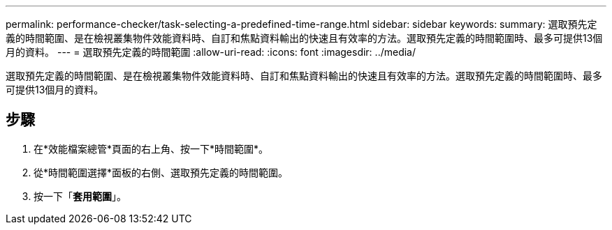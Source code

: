 ---
permalink: performance-checker/task-selecting-a-predefined-time-range.html 
sidebar: sidebar 
keywords:  
summary: 選取預先定義的時間範圍、是在檢視叢集物件效能資料時、自訂和焦點資料輸出的快速且有效率的方法。選取預先定義的時間範圍時、最多可提供13個月的資料。 
---
= 選取預先定義的時間範圍
:allow-uri-read: 
:icons: font
:imagesdir: ../media/


[role="lead"]
選取預先定義的時間範圍、是在檢視叢集物件效能資料時、自訂和焦點資料輸出的快速且有效率的方法。選取預先定義的時間範圍時、最多可提供13個月的資料。



== 步驟

. 在*效能檔案總管*頁面的右上角、按一下*時間範圍*。
. 從*時間範圍選擇*面板的右側、選取預先定義的時間範圍。
. 按一下「*套用範圍*」。

